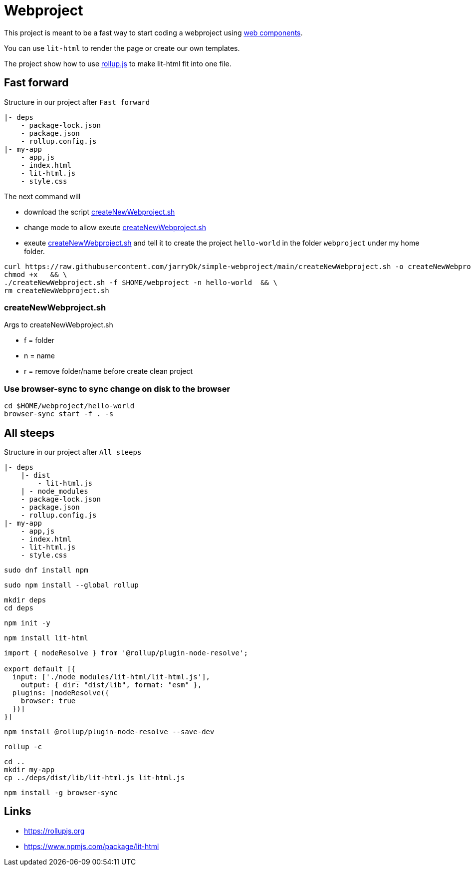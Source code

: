 = Webproject

This project is meant to be a fast way to start coding a webproject using https://developer.mozilla.org/en-US/docs/Web/Web_Components[web components].

You can use `lit-html` to render the page or create our own templates.

The project show how to use https://rollupjs.org[rollup.js] to make lit-html fit into one file. 

== Fast forward

Structure in our project after `Fast forward` 

----
|- deps
    - package-lock.json
    - package.json
    - rollup.config.js    
|- my-app
    - app,js
    - index.html
    - lit-html.js
    - style.css
----

The next command will 
 
 - download the script link:createNewWebproject.sh[createNewWebproject.sh] 
 - change mode to allow exeute link:createNewWebproject.sh[createNewWebproject.sh]
 - exeute link:createNewWebproject.sh[createNewWebproject.sh] and tell it to create the project `hello-world` in the folder `webproject` under my home folder.


[source,bash]
----
curl https://raw.githubusercontent.com/jarryDk/simple-webproject/main/createNewWebproject.sh -o createNewWebproject.sh &&  \
chmod +x   && \
./createNewWebproject.sh -f $HOME/webproject -n hello-world  && \
rm createNewWebproject.sh
----

=== createNewWebproject.sh

Args to createNewWebproject.sh

 - f = folder
 - n = name
 - r = remove folder/name before create clean project


=== Use browser-sync to sync change on disk to the browser 

[source,bash]
----
cd $HOME/webproject/hello-world
browser-sync start -f . -s
----

== All steeps

Structure in our project after `All steeps`

----
|- deps
    |- dist
        - lit-html.js
    | - node_modules
    - package-lock.json
    - package.json
    - rollup.config.js    
|- my-app
    - app,js
    - index.html
    - lit-html.js
    - style.css
----

[source,bash]
----
sudo dnf install npm
----

[source,bash]
----
sudo npm install --global rollup
----

[source,bash]
----
mkdir deps
cd deps
----

[source,bash]
----
npm init -y
----

[source,bash]
----
npm install lit-html
----

[source,javascript]
----
import { nodeResolve } from '@rollup/plugin-node-resolve';

export default [{
  input: ['./node_modules/lit-html/lit-html.js'],
    output: { dir: "dist/lib", format: "esm" },
  plugins: [nodeResolve({
    browser: true
  })]
}]
----

[source,bash]
----
npm install @rollup/plugin-node-resolve --save-dev
----

[source,bash]
----
rollup -c
----

[source,bash]
----
cd ..
mkdir my-app
cp ../deps/dist/lib/lit-html.js lit-html.js 
----

[source,bash]
----
npm install -g browser-sync
----

== Links

- https://rollupjs.org
- https://www.npmjs.com/package/lit-html
